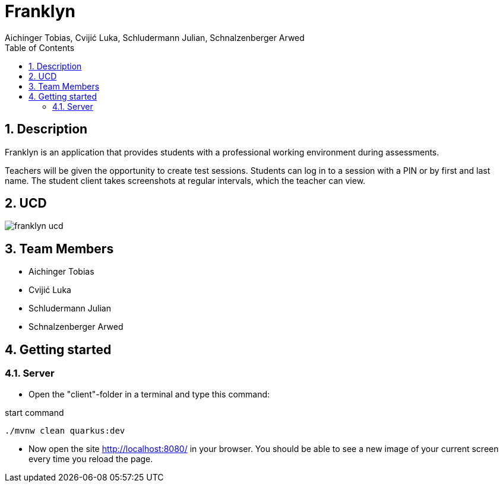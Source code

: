 = Franklyn
Aichinger Tobias, Cvijić Luka, Schludermann Julian, Schnalzenberger Arwed
:icons: font
:sectnums:
:toc: left

== Description

Franklyn is an application that provides students with a professional working environment during assessments.

Teachers will be given the opportunity to create test sessions. Students can log in to a session with a PIN or by first and last name. The student client takes screenshots at regular intervals, which the teacher can view.


== UCD
image::http://www.plantuml.com/plantuml/proxy?cache=no&src=https://raw.githubusercontent.com/2324-4bhif-syp/2324-4bhif-syp-project-franklyn/main/asciidocs/docs/plantuml/franklyn-ucd.puml[]


== Team Members

* Aichinger Tobias
* Cvijić Luka
* Schludermann Julian
* Schnalzenberger Arwed

== Getting started

=== Server

* Open the "client"-folder in a terminal and type this command:

.start command
[source, bash]
----
./mvnw clean quarkus:dev
----

* Now open the site http://localhost:8080/ in your browser. You should be able to see a new image of your current screen every time you reload the page.

